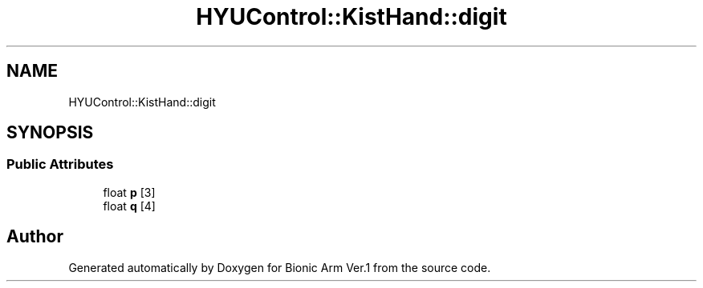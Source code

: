 .TH "HYUControl::KistHand::digit" 3 "Tue May 12 2020" "Version 1.0.0" "Bionic Arm Ver.1" \" -*- nroff -*-
.ad l
.nh
.SH NAME
HYUControl::KistHand::digit
.SH SYNOPSIS
.br
.PP
.SS "Public Attributes"

.in +1c
.ti -1c
.RI "float \fBp\fP [3]"
.br
.ti -1c
.RI "float \fBq\fP [4]"
.br
.in -1c

.SH "Author"
.PP 
Generated automatically by Doxygen for Bionic Arm Ver\&.1 from the source code\&.
